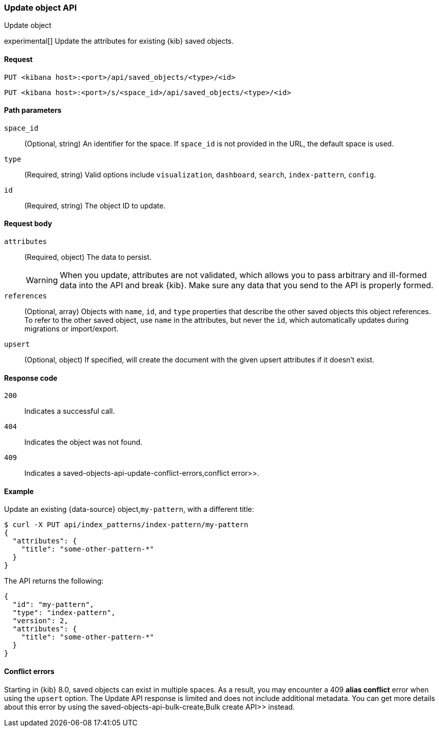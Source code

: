 [[saved-objects-api-update]]
=== Update object API
++++
<titleabbrev>Update object</titleabbrev>
++++

experimental[] Update the attributes for existing {kib} saved objects.

[[saved-objects-api-update-request]]
==== Request

`PUT <kibana host>:<port>/api/saved_objects/<type>/<id>`

`PUT <kibana host>:<port>/s/<space_id>/api/saved_objects/<type>/<id>`

[[saved-objects-api-update-path-params]]
==== Path parameters

`space_id`::
  (Optional, string) An identifier for the space. If `space_id` is not provided in the URL, the default space is used.

`type`::
  (Required, string) Valid options include `visualization`, `dashboard`, `search`, `index-pattern`, `config`.

`id`::
  (Required, string) The object ID to update.

[[saved-objects-api-update-request-body]]
==== Request body

`attributes`::
  (Required, object) The data to persist.
+
WARNING: When you update, attributes are not validated, which allows you to pass arbitrary and ill-formed data into the API and break {kib}. Make sure any data that you send to the API is properly formed.

`references`::
  (Optional, array) Objects with `name`, `id`, and `type` properties that describe the other saved objects this object references. To refer to the other saved object, use `name` in the attributes, but never the `id`, which automatically updates during migrations or import/export.

`upsert`::
  (Optional, object) If specified, will create the document with the given upsert attributes if it doesn't exist. 

[[saved-objects-api-update-errors-codes]]
==== Response code

`200`::
    Indicates a successful call.

`404`::
    Indicates the object was not found.

`409`::
    Indicates a  saved-objects-api-update-conflict-errors,conflict error>>.

[[saved-objects-api-update-example]]
==== Example

Update an existing {data-source} object,`my-pattern`, with a different title:

[source,sh]
--------------------------------------------------
$ curl -X PUT api/index_patterns/index-pattern/my-pattern
{
  "attributes": {
    "title": "some-other-pattern-*"
  }
}
--------------------------------------------------
// KIBANA

The API returns the following:

[source,sh]
--------------------------------------------------
{
  "id": "my-pattern",
  "type": "index-pattern",
  "version": 2,
  "attributes": {
    "title": "some-other-pattern-*"
  }
}
--------------------------------------------------

[[saved-objects-api-update-conflict-errors]]
==== Conflict errors

Starting in {kib} 8.0, saved objects can exist in multiple spaces. As a result, you may encounter a 409 *alias conflict* error when using
the `upsert` option. The Update API response is limited and does not include additional metadata. You can get more details about this error
by using the  saved-objects-api-bulk-create,Bulk create API>> instead.

